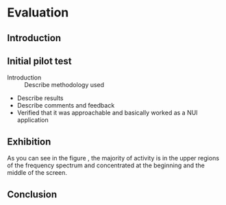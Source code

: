 #+LATEX_HEADER: \usepackage{graphicx}

* Evaluation
** Introduction
** Initial pilot test
:NOTES:
- Introduction :: Describe methodology used
- Describe results
- Describe comments and feedback
- Verified that it was approachable and basically worked as a NUI application
:END: 
** Exhibition

#+BEGIN_LATEX
\begin{figure}[h]
\centering
\includegraphics[width=1.0\textwidth]{./assets/hm-yellow-red.pdf}
\caption{Heat graph displaying note start points}
\label{fig:note-onset-hm}
\end{figure}
#+END_LATEX

As you can see in the figure \ref{fig:note-onset-hm}, the majority of activity
is in the upper regions of the frequency spectrum and concentrated at the
beginning and the middle of the screen. 


#+BEGIN_LATEX
\begin{figure}[h]
\centering
\includegraphics[width=1.0\textwidth]{./assets/exhibit-cat.png}
\caption{Some exhibit participants managed to draw figurative artwork!}
\label{fig:exhibit-cat}
\end{figure}
#+END_LATEX

#+BEGIN_LATEX
\begin{minted}{python}
import numpy as np
 
def incmatrix(genl1,genl2):
    m = len(genl1)
    n = len(genl2)
    M = None #to become the incidence matrix
    VT = np.zeros((n*m,1), int)  #dummy variable
 
    #compute the bitwise xor matrix
    M1 = bitxormatrix(genl1)
    M2 = np.triu(bitxormatrix(genl2),1) 
 
    for i in range(m-1):
        for j in range(i+1, m):
            [r,c] = np.where(M2 == M1[i,j])
            for k in range(len(r)):
                VT[(i)*n + r[k]] = 1;
                VT[(i)*n + c[k]] = 1;
                VT[(j)*n + r[k]] = 1;
                VT[(j)*n + c[k]] = 1;
 
                if M is None:
                    M = np.copy(VT)
                else:
                    M = np.concatenate((M, VT), 1)
 
                VT = np.zeros((n*m,1), int)
 
    return M
\end{minted}
#+END_LATEX
 
\pagebreak

** Conclusion
